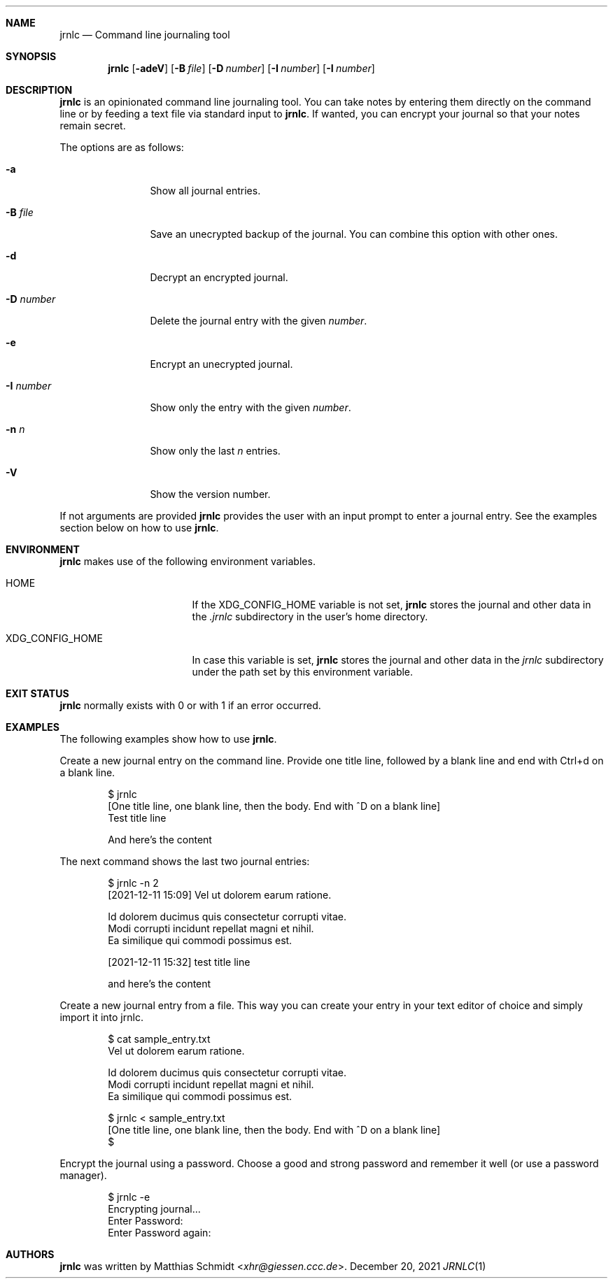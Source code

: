 .\"
.\" Copyright (c) 2021 Matthias Schmidt
.\"
.\" Permission to use, copy, modify, and distribute this software for any
.\" purpose with or without fee is hereby granted, provided that the above
.\" copyright notice and this permission notice appear in all copies.
.\"
.\" THE SOFTWARE IS PROVIDED "AS IS" AND THE AUTHOR DISCLAIMS ALL WARRANTIES
.\" WITH REGARD TO THIS SOFTWARE INCLUDING ALL IMPLIED WARRANTIES OF
.\" MERCHANTABILITY AND FITNESS. IN NO EVENT SHALL THE AUTHOR BE LIABLE FOR
.\" ANY SPECIAL, DIRECT, INDIRECT, OR CONSEQUENTIAL DAMAGES OR ANY DAMAGES
.\" WHATSOEVER RESULTING FROM LOSS OF USE, DATA OR PROFITS, WHETHER IN AN
.\" ACTION OF CONTRACT, NEGLIGENCE OR OTHER TORTIOUS ACTION, ARISING OUT OF
.\" OR IN CONNECTION WITH THE USE OR PERFORMANCE OF THIS SOFTWARE.
.\"
.\"
.Dd December 20, 2021
.Dt JRNLC 1
.Sh NAME
.Nm jrnlc
.Nd Command line journaling tool
.Sh SYNOPSIS
.Nm jrnlc
.Op Fl adeV
.Op Fl B Ar file
.Op Fl D Ar number
.Op Fl I Ar number
.Op Fl I Ar number
.Sh DESCRIPTION
.Nm
is an opinionated command line journaling tool.
You can take notes by entering them directly on the command line or by feeding
a text file via standard input to
.Nm .
If wanted, you can encrypt your journal so that your notes remain secret.
.Pp
The options are as follows:
.Bl -tag -width numbernumb
.It Fl a
Show all journal entries.
.It Fl B Ar file
Save an unecrypted backup of the journal.
You can combine this option with other ones.
.It Fl d
Decrypt an encrypted journal.
.It Fl D Ar number
Delete the journal entry with the given
.Ar number .
.It Fl e
Encrypt an unecrypted journal.
.It Fl I Ar number
Show only the entry with the given
.Ar number .
.It Fl n Ar n
Show only the last
.Ar n
entries.
.It Fl V
Show the version number.
.El
.Pp
If not arguments are provided
.Nm
provides the user with an input prompt to enter a journal entry.
See the examples section below on how to use
.Nm .
.Sh ENVIRONMENT
.Nm
makes use of the following environment variables.
.Bl -tag -width XDG_CONFIG_HOME
.It Ev HOME
If the
.Ev XDG_CONFIG_HOME
variable is not set,
.Nm
stores the journal and other data in the
.Pa .jrnlc
subdirectory in the user's home directory.
.It Ev XDG_CONFIG_HOME
In case this variable is set,
.Nm
stores the journal and other data in the
.Pa jrnlc
subdirectory under the path set by this environment variable.
.El
.Sh EXIT STATUS
.Nm
normally exists with 0 or with 1 if an error occurred.
.Sh EXAMPLES
The following examples show how to use
.Nm .
.Pp
Create a new journal entry on the command line.
Provide one title line, followed by a blank line and end with Ctrl+d on a
blank line.
.Bd -literal -offset indent
$ jrnlc
[One title line, one blank line, then the body. End with ^D on a blank line]
Test title line

And here's the content
.Ed
.Pp
The next command shows the last two journal entries:
.Bd -literal -offset indent
$ jrnlc -n 2
[2021-12-11 15:09] Vel ut dolorem earum ratione.

Id dolorem ducimus quis consectetur corrupti vitae.
Modi corrupti incidunt repellat magni et nihil.
Ea similique qui commodi possimus est.


[2021-12-11 15:32] test  title line

and here's the content
.Ed
.Pp
Create a new journal entry from a file.
This way you can create your entry in your text editor of choice and simply
import it into jrnlc.
.Bd -literal -offset indent
$ cat sample_entry.txt
Vel ut dolorem earum ratione.

Id dolorem ducimus quis consectetur corrupti vitae.
Modi corrupti incidunt repellat magni et nihil.
Ea similique qui commodi possimus est.

$ jrnlc < sample_entry.txt
[One title line, one blank line, then the body. End with ^D on a blank line]
$
.Ed
.Pp
Encrypt the journal using a password.
Choose a good and strong password and remember it well (or use a password
manager).
.Bd -literal -offset indent
$ jrnlc -e
Encrypting journal...
Enter Password:
Enter Password again:
.Ed
.Sh AUTHORS
.Nm
was written by
.An Matthias Schmidt Aq Mt xhr@giessen.ccc.de .
